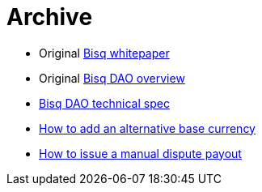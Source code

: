 = Archive

 * Original <<exchange/whitepaper#, Bisq whitepaper>>
 * Original <<dao/overview#, Bisq DAO overview>>
 * <<dao/specification#, Bisq DAO technical spec>>
 * <<exchange/howto/add-alternative-base-currency#, How to add an alternative base currency>>
 * <<manual-dispute-payout#, How to issue a manual dispute payout>>
